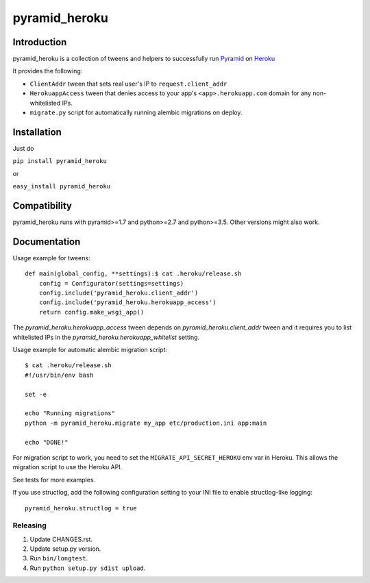 pyramid_heroku
================

------------
Introduction
------------

pyramid_heroku is a collection of tweens and helpers to successfully run `Pyramid <http://www.trypyramid.com/>`_ on `Heroku <https://heroku.com/>`_

It provides the following:

* ``ClientAddr`` tween that sets real user's IP to ``request.client_addr``
* ``HerokuappAccess`` tween that denies access to your app's
  ``<app>.herokuapp.com`` domain for any non-whitelisted IPs.
* ``migrate.py`` script for automatically running alembic migrations on
  deploy.

------------
Installation
------------

Just do

``pip install pyramid_heroku``

or

``easy_install pyramid_heroku``

-------------
Compatibility
-------------

pyramid_heroku runs with pyramid>=1.7 and python>=2.7 and python>=3.5.
Other versions might also work.

-------------
Documentation
-------------

Usage example for tweens::

    def main(global_config, **settings):$ cat .heroku/release.sh
        config = Configurator(settings=settings)
        config.include('pyramid_heroku.client_addr')
        config.include('pyramid_heroku.herokuapp_access')
        return config.make_wsgi_app()

The `pyramid_heroku.herokuapp_access` tween depends on
`pyramid_heroku.client_addr` tween and it requires you to list whitelisted IPs
in the `pyramid_heroku.herokuapp_whitelist` setting.

Usage example for automatic alembic migration script::

    $ cat .heroku/release.sh
    #!/usr/bin/env bash

    set -e

    echo "Running migrations"
    python -m pyramid_heroku.migrate my_app etc/production.ini app:main

    echo "DONE!"

For migration script to work, you need to set the ``MIGRATE_API_SECRET_HEROKU``
env var in Heroku. This allows the migration script to use the Heroku API.

See tests for more examples.

If you use structlog, add the following configuration setting to your INI file to enable structlog-like logging::

    pyramid_heroku.structlog = true


Releasing
---------

#. Update CHANGES.rst.
#. Update setup.py version.
#. Run ``bin/longtest``.
#. Run ``python setup.py sdist upload``.
